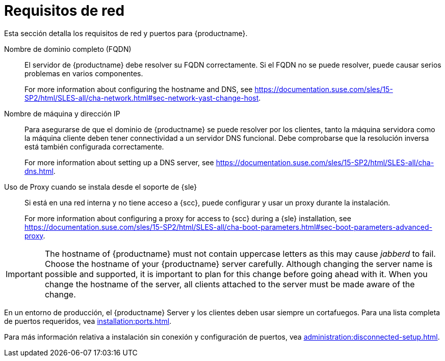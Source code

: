 [[installation-network-requirements]]
= Requisitos de red

Esta sección detalla los requisitos de red y puertos para {productname}.

Nombre de dominio completo (FQDN)::
El servidor de {productname} debe resolver su FQDN correctamente. Si el FQDN no se puede resolver, puede causar serios problemas en varios componentes.
+
For more information about configuring the hostname and DNS, see https://documentation.suse.com/sles/15-SP2/html/SLES-all/cha-network.html#sec-network-yast-change-host.

Nombre de máquina y dirección IP::
Para asegurarse de que el dominio de {productname} se puede resolver por los clientes, tanto la máquina servidora como la máquina cliente deben tener connectividad a un servidor DNS funcional. Debe comprobarse que la resolución inversa está también configurada correctamente.
+
For more information about setting up a DNS server, see https://documentation.suse.com/sles/15-SP2/html/SLES-all/cha-dns.html.

Uso de Proxy cuando se instala desde el soporte de {sle}::
Si está en una red interna y no tiene acceso a {scc}, puede configurar y usar un proxy durante la instalación.
+
For more information about configuring a proxy for access to {scc} during a {sle} installation, see https://documentation.suse.com/sles/15-SP2/html/SLES-all/cha-boot-parameters.html#sec-boot-parameters-advanced-proxy.


[IMPORTANT]
====
The hostname of {productname} must not contain uppercase letters as this may cause _jabberd_ to fail. Choose the hostname of your {productname} server carefully. Although changing the server name is possible and supported, it is important to plan for this change before going ahead with it. When you change the hostname of the server, all clients attached to the server must be made aware of the change.
====


En un entorno de producción, el {productname} Server y los clientes deben usar siempre un cortafuegos. Para una lista completa de puertos requeridos, vea xref:installation:ports.adoc[].


Para más información relativa a instalación sin conexión y configuración de puertos, vea xref:administration:disconnected-setup.adoc#client-cfg-reg-with-bootstrap-disconnected[].
